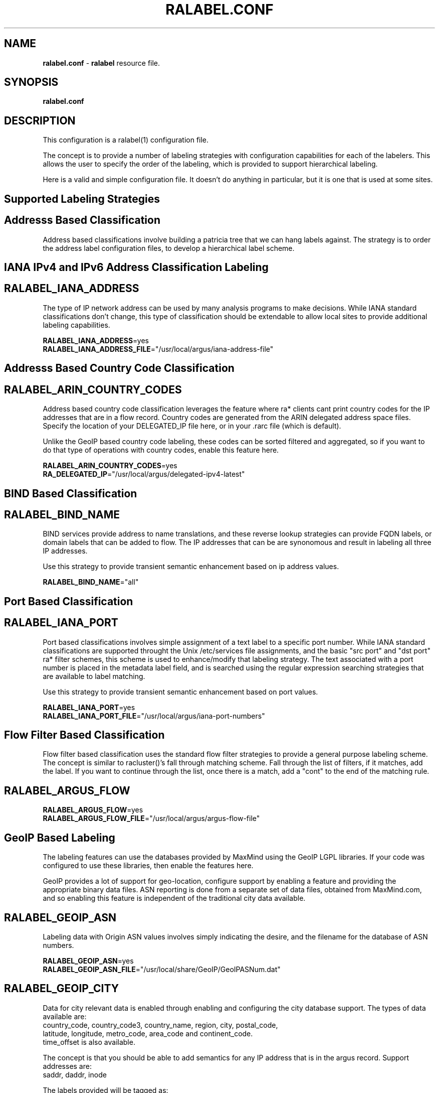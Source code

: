 .\" Copyright (c) 2000-2022 QoSient, LLC
.\" All rights reserved.
.\"
.\" This program is free software; you can redistribute it and/or modify
.\" it under the terms of the GNU General Public License as published by
.\" the Free Software Foundation; either version 2, or (at your option)
.\" any later version.
.\"
.\" Gargoyle Software
.\" Copyright (c) 2000-2016 QoSient, LLC
.\" All rights reserved.
.\"
.\"
.TH RALABEL.CONF 1 "02 June 2016" "ralabel.conf 5.0.3"
.SH NAME
\fBralabel.conf\fP \- \fBralabel\fP resource file.
.SH SYNOPSIS
.B ralabel.conf
.SH DESCRIPTION

This configuration is a ralabel(1) configuration file.

The concept is to provide a number of labeling strategies
with configuration capabilities for each of the labelers.
This allows the user to specify the order of the labeling,
which is provided to support hierarchical labeling.

Here is a valid and simple configuration file.   It doesn't do
anything in particular, but it is one that is used at some sites.

.SH Supported Labeling Strategies
.SH Addresss Based Classification

Address based classifications involve building a patricia tree
that we can hang labels against.  The strategy is to order the
address label configuration files, to develop a hierarchical
label scheme.


.SH IANA IPv4 and IPv6 Address Classification Labeling
.SH RALABEL_IANA_ADDRESS

The type of IP network address can be used by many analysis
programs to make decisions.  While IANA standard classifications
don't change, this type of classification should be extendable
to allow local sites to provide additional labeling capabilities.

.nf
\fBRALABEL_IANA_ADDRESS\fP=yes
\fBRALABEL_IANA_ADDRESS_FILE\fP="/usr/local/argus/iana-address-file"
.fi


.SH Addresss Based Country Code Classification

.SH RALABEL_ARIN_COUNTRY_CODES

Address based country code classification leverages the feature
where ra* clients cant print country codes for the IP addresses
that are in a flow record.  Country codes are generated from the ARIN
delegated address space files.  Specify the location of your
DELEGATED_IP file here, or in your .rarc file (which is default).

Unlike the GeoIP based country code labeling, these codes can be sorted
filtered and aggregated, so if you want to do that type of operations
with country codes, enable this feature here.

.nf
\fBRALABEL_ARIN_COUNTRY_CODES\fP=yes
\fBRA_DELEGATED_IP\fP="/usr/local/argus/delegated-ipv4-latest"
.fi

.SH BIND Based Classification
.SH RALABEL_BIND_NAME

BIND services provide address to name translations, and these
reverse lookup strategies can provide FQDN labels, or domain
labels that can be added to flow.  The IP addresses that can be
'labeled' are the saddr, daddr, or inode.  Keywords "yes" and "all"
are synonomous and result in labeling all three IP addresses.

Use this strategy to provide transient semantic enhancement based
on ip address values.

.nf
\fBRALABEL_BIND_NAME\fP="all"
.fi


.SH Port Based Classification

.SH RALABEL_IANA_PORT
Port based classifications involves simple assignment of a text
label to a specific port number.  While IANA standard classifications
are supported throught the Unix /etc/services file assignments,
and the basic "src port" and "dst port" ra* filter schemes,
this scheme is used to enhance/modify that labeling strategy.
The text associated with a port number is placed in the metadata
label field, and is searched using the regular expression searching
strategies that are available to label matching.

Use this strategy to provide transient semantic enhancement based   
on port values.

.nf
\fBRALABEL_IANA_PORT\fP=yes
\fBRALABEL_IANA_PORT_FILE\fP="/usr/local/argus/iana-port-numbers"
.fi


.SH Flow Filter Based Classification

Flow filter based classification uses the standard flow
filter strategies to provide a general purpose labeling scheme.
The concept is similar to racluster()'s fall through matching
scheme.  Fall through the list of filters, if it matches, add the
label.  If you want to continue through the list, once there is
a match,  add a "cont" to the end of the matching rule.

.SH RALABEL_ARGUS_FLOW

.nf
\fBRALABEL_ARGUS_FLOW\fP=yes
\fBRALABEL_ARGUS_FLOW_FILE\fP="/usr/local/argus/argus-flow-file"
.fi


.SH GeoIP Based Labeling

The labeling features can use the databases provided by MaxMind
using the GeoIP LGPL libraries.  If your code was configured to use
these libraries, then enable the features here.

GeoIP provides a lot of support for geo-location, configure support
by enabling a feature and providing the appropriate binary data files.
ASN reporting is done from a separate set of data files, obtained from
MaxMind.com, and so enabling this feature is independent of the
traditional city data available.

.SH RALABEL_GEOIP_ASN
Labeling data with Origin ASN values involves simply indicating the
desire, and the filename for the database of ASN numbers.

.nf
\fBRALABEL_GEOIP_ASN\fP=yes
\fBRALABEL_GEOIP_ASN_FILE\fP="/usr/local/share/GeoIP/GeoIPASNum.dat"
.fi


.SH RALABEL_GEOIP_CITY
Data for city relevant data is enabled through enabling and configuring
the city database support.  The types of data available are:
        country_code, country_code3, country_name, region, city, postal_code,
        latitude, longitude, metro_code, area_code and continent_code.
        time_offset is also available.  

The concept is that you should be able to add semantics for any
IP address that is in the argus record.  Support addresses are:
        saddr, daddr, inode


The labels provided will be tagged as:
        scity, dcity, icity

To configure what you want to have placed in the label, use the list of
objects, in whatever order you like, as the RALABLE_GEOPIP_CITY string
using these keywords:
        cco   - country_code
        cco3  - country_code3
        cname - country_name
        reg   - region
        city  - city
        pcode - postal_code
        lat   - latitude
        long  - longitude
        metro - metro_code
        area  - area_code
        cont  - continent_code
        off   - GMT time offset

Working examples could be:
        RALABEL_GEOIP_CITY="saddr,daddr:lat/lon"
        RALABEL_GEOIP_CITY="*:city,region,cname,lat,lon"
 
.nf
\fBRALABEL_GEOIP_CITY\fP="saddr,daddr,inode:lat,lon"
\fBRALABEL_GEOIP_CITY_FILE\fP="/usr/local/share/GeoIP/GeoIPCity.dat"
.fi

.RE
.SH COPYRIGHT
Copyright (c) 2000-2022 QoSient  All rights reserved.

.RE
.SH SEE ALSO
.BR ralabel (1)

